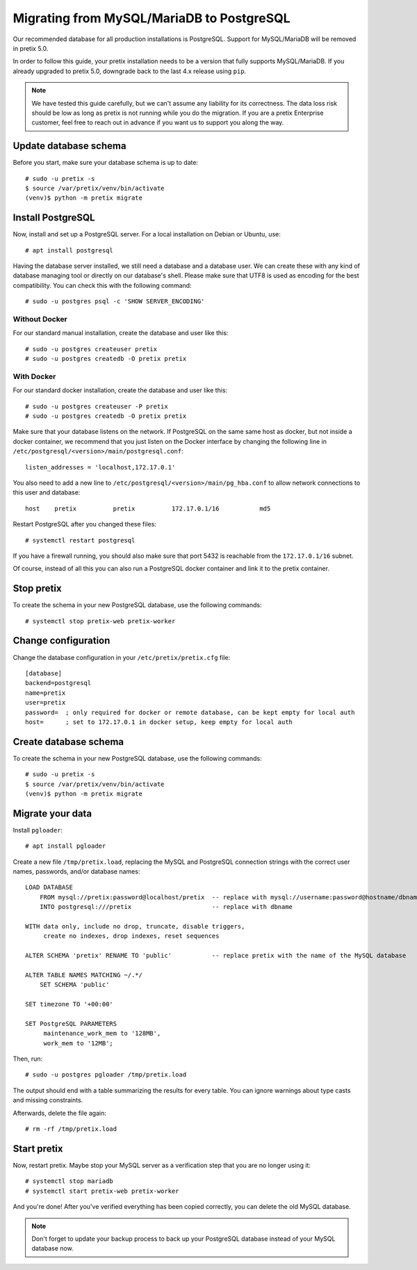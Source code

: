 .. highlight:: none

Migrating from MySQL/MariaDB to PostgreSQL
==========================================

Our recommended database for all production installations is PostgreSQL. Support for MySQL/MariaDB will be removed in
pretix 5.0.

In order to follow this guide, your pretix installation needs to be a version that fully supports MySQL/MariaDB. If you
already upgraded to pretix 5.0, downgrade back to the last 4.x release using ``pip``.

.. note:: We have tested this guide carefully, but we can't assume any liability for its correctness. The data loss
          risk should be low as long as pretix is not running while you do the migration. If you are a pretix Enterprise
          customer, feel free to reach out in advance if you want us to support you along the way.

Update database schema
----------------------

Before you start, make sure your database schema is up to date::

    # sudo -u pretix -s
    $ source /var/pretix/venv/bin/activate
    (venv)$ python -m pretix migrate

Install PostgreSQL
------------------

Now, install and set up a PostgreSQL server. For a local installation on Debian or Ubuntu, use::

    # apt install postgresql

Having the database server installed, we still need a database and a database user. We can create these with any kind
of database managing tool or directly on our database's shell. Please make sure that UTF8 is used as encoding for the
best compatibility. You can check this with the following command::

    # sudo -u postgres psql -c 'SHOW SERVER_ENCODING'

Without Docker
""""""""""""""

For our standard manual installation, create the database and user like this::

    # sudo -u postgres createuser pretix
    # sudo -u postgres createdb -O pretix pretix

With Docker
"""""""""""

For our standard docker installation, create the database and user like this::

    # sudo -u postgres createuser -P pretix
    # sudo -u postgres createdb -O pretix pretix

Make sure that your database listens on the network. If PostgreSQL on the same same host as docker, but not inside a docker container, we recommend that you just listen on the Docker interface by changing the following line in ``/etc/postgresql/<version>/main/postgresql.conf``::

    listen_addresses = 'localhost,172.17.0.1'

You also need to add a new line to ``/etc/postgresql/<version>/main/pg_hba.conf`` to allow network connections to this user and database::

    host    pretix          pretix          172.17.0.1/16           md5

Restart PostgreSQL after you changed these files::

    # systemctl restart postgresql

If you have a firewall running, you should also make sure that port 5432 is reachable from the ``172.17.0.1/16`` subnet.

Of course, instead of all this you can also run a PostgreSQL docker container and link it to the pretix container.

Stop pretix
-----------

To create the schema in your new PostgreSQL database, use the following commands::

    # systemctl stop pretix-web pretix-worker

Change configuration
--------------------

Change the database configuration in your ``/etc/pretix/pretix.cfg`` file::

    [database]
    backend=postgresql
    name=pretix
    user=pretix
    password=  ; only required for docker or remote database, can be kept empty for local auth
    host=      ; set to 172.17.0.1 in docker setup, keep empty for local auth


Create database schema
-----------------------

To create the schema in your new PostgreSQL database, use the following commands::

    # sudo -u pretix -s
    $ source /var/pretix/venv/bin/activate
    (venv)$ python -m pretix migrate


Migrate your data
-----------------

Install ``pgloader``::

    # apt install pgloader

Create a new file ``/tmp/pretix.load``, replacing the MySQL and PostgreSQL connection strings with the correct user names, passwords, and/or database names::

    LOAD DATABASE
        FROM mysql://pretix:password@localhost/pretix  -- replace with mysql://username:password@hostname/dbname
        INTO postgresql:///pretix                      -- replace with dbname

    WITH data only, include no drop, truncate, disable triggers,
         create no indexes, drop indexes, reset sequences

    ALTER SCHEMA 'pretix' RENAME TO 'public'           -- replace pretix with the name of the MySQL database

    ALTER TABLE NAMES MATCHING ~/.*/
        SET SCHEMA 'public'

    SET timezone TO '+00:00'

    SET PostgreSQL PARAMETERS
         maintenance_work_mem to '128MB',
         work_mem to '12MB';

Then, run::

    # sudo -u postgres pgloader /tmp/pretix.load

The output should end with a table summarizing the results for every table. You can ignore warnings about type casts
and missing constraints.

Afterwards, delete the file again::

    # rm -rf /tmp/pretix.load

Start pretix
------------

Now, restart pretix. Maybe stop your MySQL server as a verification step that you are no longer using it::

    # systemctl stop mariadb
    # systemctl start pretix-web pretix-worker

And you're done! After you've verified everything has been copied correctly, you can delete the old MySQL database.

.. note:: Don't forget to update your backup process to back up your PostgreSQL database instead of your MySQL database now.
